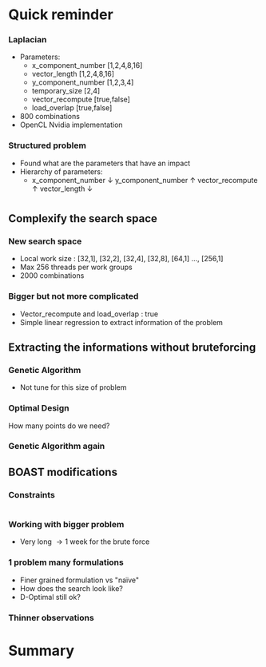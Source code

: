 # -*- coding: utf-8 -*-
# -*- mode: org -*-
#+startup: beamer
#+STARTUP: overview
#+STARTUP: indent
#+TAGS: noexport(n)

#+Title: 
#+AUTHOR:      Steven QUINITO MASNADA

#+EPRESENT_FRAME_LEVEL: 2

#+LaTeX_CLASS: beamer
#+LaTeX_CLASS_OPTIONS: [11pt,xcolor=dvipsnames,presentation]
#+OPTIONS:   H:3 num:t toc:nil \n:nil @:t ::t |:t ^:nil -:t f:t *:t <:t

#+LATEX_HEADER: \usedescriptionitemofwidthas{bl}
#+LATEX_HEADER: \usepackage[T1]{fontenc}
#+LATEX_HEADER: \usepackage[utf8]{inputenc}
#+LATEX_HEADER: \usepackage[american]{babel}
#+LATEX_HEADER: \usepackage{ifthen,figlatex,amsmath,amstext,gensymb,amssymb}
#+LATEX_HEADER: \usepackage{boxedminipage,xspace,multicol}
#+LATEX_HEADER: %%%%%%%%% Begin of Beamer Layout %%%%%%%%%%%%%
#+LATEX_HEADER: \ProcessOptionsBeamer
#+latex_header: \mode<beamer>{\usetheme{Madrid}}
#+LATEX_HEADER: \usecolortheme{whale}
#+LATEX_HEADER: \usecolortheme[named=BrickRed]{structure}
# #+LATEX_HEADER: \useinnertheme{rounded}
#+LATEX_HEADER: \useoutertheme{infolines}
#+LATEX_HEADER: \setbeamertemplate{footline}[frame number]
#+LATEX_HEADER: \setbeamertemplate{headline}[default]
#+LATEX_HEADER: \setbeamertemplate{navigation symbols}{}
#+LATEX_HEADER: \defbeamertemplate*{headline}{info theme}{}
#+LATEX_HEADER: \defbeamertemplate*{footline}{info theme}{\leavevmode%
#+LATEX_HEADER:   \hbox{%
#+LATEX_HEADER:     \begin{beamercolorbox}[wd=.5\paperwidth,ht=2.25ex,dp=1ex,center]{author in head/foot}%
#+LATEX_HEADER:       \usebeamerfont{author in head/foot}\insertshortauthor
#+LATEX_HEADER:     \end{beamercolorbox}%
#+LATEX_HEADER:   \begin{beamercolorbox}[wd=.41\paperwidth,ht=2.25ex,dp=1ex,center]{title in head/foot}%
#+LATEX_HEADER:     \usebeamerfont{title in head/foot}\insertsectionhead
#+LATEX_HEADER:   \end{beamercolorbox}%
#+LATEX_HEADER:   \begin{beamercolorbox}[wd=.09\paperwidth,ht=2.25ex,dp=1ex,right]{section in head/foot}%
#+LATEX_HEADER:     \usebeamerfont{section in head/foot}\insertframenumber{}~/~\inserttotalframenumber\hspace*{2ex} 
#+LATEX_HEADER:   \end{beamercolorbox}
#+LATEX_HEADER:   }\vskip0pt}
#+LATEX_HEADER: \setbeamertemplate{footline}[info theme]
#+LATEX_HEADER: %%%%%%%%% End of Beamer Layout %%%%%%%%%%%%%
#+LATEX_HEADER: \usepackage{verbments}
#+LATEX_HEADER: \usepackage{xcolor}
#+LATEX_HEADER: \usepackage{color}
#+LATEX_HEADER: \usepackage{url} \urlstyle{sf}

#+LATEX_HEADER: \let\alert=\structure % to make sure the org * * works of tools
#+BEAMER_FRAME_LEVEL: 2

#+LATEX_HEADER: \AtBeginSection[]{\begin{frame}<beamer>\frametitle{Topic}\tableofcontents[currentsection]\end{frame}}

#+LATEX_HEADER: %\usepackage{biblatex}
# #+LATEX_HEADER: \bibliography{../../biblio.bib}
# #+LATEX_HEADER: \usepackage{cite}

* Quick reminder
*** Laplacian
- Parameters:
  - x_component_number [1,2,4,8,16]
  - vector_length [1,2,4,8,16]
  - y_component_number [1,2,3,4]
  - temporary_size [2,4]
  - vector_recompute [true,false]
  - load_overlap [true,false]
- 800 combinations
- OpenCL Nvidia implementation

*** Structured problem
- Found what are the parameters that have an impact
- Hierarchy of parameters:
  - x_component_number \downarrow y_component_number \uparrow vector_recompute \uparrow vector_length \downarrow

#+BEGIN_LaTeX
\begin{figure}[tbh]
\centering
\vspace{-1.5mm}
\includegraphics[scale=0.3]{../../img/ordered_1.png}
\end{figure}
#+END_LaTeX
**** Notes :noexport:
This gives us a region to search and no complicated technics is necessary
* 
** Complexify the search space
*** New search space
- Local work size : [32,1], [32,2], [32,4], [32,8], [64,1] ..., [256,1] 
- Max 256 threads per work groups
- 2000 combinations
*** Bigger but not more complicated
- Vector_recompute and load_overlap : true
- Simple linear regression to extract information of the problem
** Extracting the informations without bruteforcing 
*** Genetic Algorithm
- Not tune for this size of problem
#+BEGIN_LaTeX
\begin{figure}[tbh]
\centering
\vspace{-1.5mm}
\includegraphics[scale=0.3]{../../img/20160311/pilipili2/pilipili2_gen_100.png}
\end{figure}
#+END_LaTeX

*** Optimal Design
How many points do we need?

*** Genetic Algorithm again

** BOAST modifications
# Maybe in the section work in progress
*** Constraints
* 
*** Working with bigger problem
# - Quantification if the warmup problem \to gpu performance mode to start
- Very long \to 1 week for the brute force
*** 1 problem many formulations
- Finer grained formulation vs "naïve"
- How does the search look like?
- D-Optimal still ok?
*** Thinner observations
* Summary
